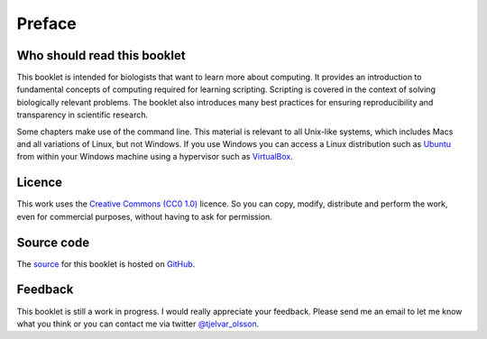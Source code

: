 Preface
=======


Who should read this booklet
----------------------------

This booklet is intended for biologists that want to learn more about
computing. It provides an introduction to fundamental concepts of computing
required for learning scripting. Scripting is covered in the context of solving
biologically relevant problems.  The booklet also introduces many best
practices for ensuring reproducibility and transparency in scientific research.

Some chapters make use of the command line. This material is relevant to all
Unix-like systems, which includes Macs and all variations of Linux, but not
Windows. If you use Windows you can access a Linux distribution such as `Ubuntu
<http://www.ubuntu.com/>`_ from within your Windows machine using a hypervisor
such as `VirtualBox <https://www.virtualbox.org/>`_.


Licence
-------

This work uses the `Creative Commons (CC0 1.0)
<http://creativecommons.org/publicdomain/zero/1.0/>`_ licence.  So you can
copy, modify, distribute and perform the work, even for commercial purposes,
without having to ask for permission. 


Source code
-----------

The `source <https://github.com/tjelvar-olsson/biologists-guide-to-computing>`_
for this booklet is hosted on `GitHub <https://github.com/>`_.


Feedback
--------

This booklet is still a work in progress. I would really appreciate your
feedback. Please send me an email to let me know what you think or you can
contact me via twitter `@tjelvar_olsson <https://twitter.com/tjelvar_olsson>`_.
